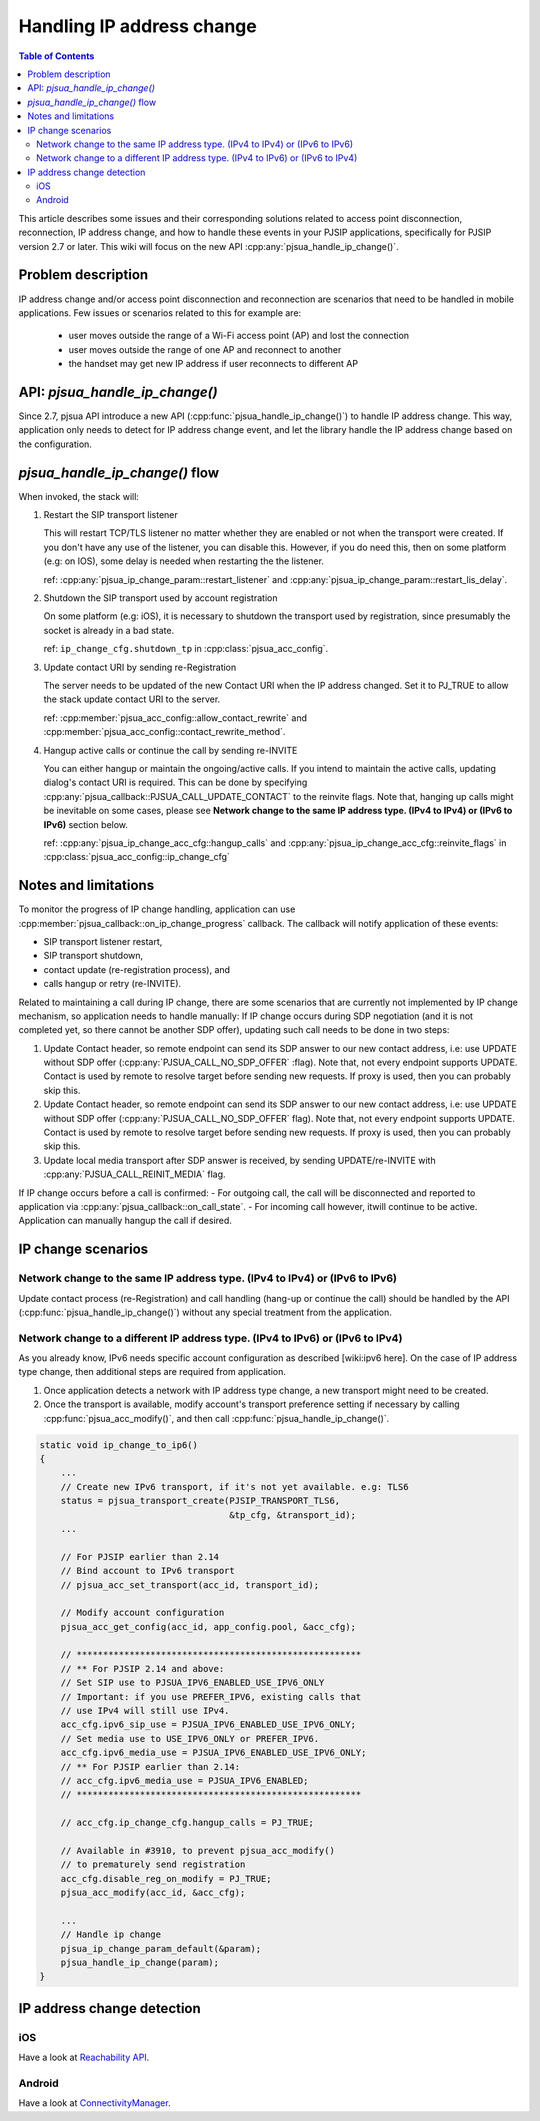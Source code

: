 Handling IP address change
=========================================

.. contents:: Table of Contents
    :depth: 2


This article describes some issues and their corresponding solutions related to access point disconnection, reconnection, IP address change, and how to handle these events in your PJSIP applications, specifically 
for PJSIP version 2.7 or later. This wiki will focus on the new API :cpp:any:`pjsua_handle_ip_change()`.


Problem description
----------------------

IP address change and/or access point disconnection and reconnection are scenarios that need to be handled in mobile applications. Few issues or scenarios related to this for example are:

 - user moves outside the range of a Wi-Fi access point (AP) and lost the connection
 - user moves outside the range of one AP and reconnect to another
 - the handset may get new IP address if user reconnects to different AP


API: *pjsua_handle_ip_change()*
------------------------------------------------------------------
Since 2.7, pjsua API introduce a new API (:cpp:func:`pjsua_handle_ip_change()`) to handle IP address change. This way, application only needs to detect for IP address change event, and let the library
handle the IP address change based on the configuration. 



*pjsua_handle_ip_change()* flow
--------------------------------------------
When invoked, the stack will:

1. Restart the SIP transport listener

   This will restart TCP/TLS listener no matter whether they are enabled or not when the transport were created. If you don't have any use of the listener, you can disable this.
   However, if you do need this, then on some platform (e.g: on IOS), some delay is needed when restarting the the listener.

   ref: :cpp:any:`pjsua_ip_change_param::restart_listener` and :cpp:any:`pjsua_ip_change_param::restart_lis_delay`.

2. Shutdown the SIP transport used by account registration

   On some platform (e.g: iOS), it is necessary to shutdown the transport used by registration, since presumably the socket is already in a bad state.

   ref: ``ip_change_cfg.shutdown_tp`` in :cpp:class:`pjsua_acc_config`.

3. Update contact URI by sending re-Registration

   The server needs to be updated of the new Contact URI when the IP address changed. Set it to PJ_TRUE to allow the stack update contact URI to the server.

   ref: :cpp:member:`pjsua_acc_config::allow_contact_rewrite` and :cpp:member:`pjsua_acc_config::contact_rewrite_method`.

4. Hangup active calls or continue the call by sending re-INVITE

   You can either hangup or maintain the ongoing/active calls. If you intend to maintain the active calls, updating dialog's contact URI is required. This can be done by specifying :cpp:any:`pjsua_callback::PJSUA_CALL_UPDATE_CONTACT` to the reinvite flags. Note that, hanging up calls might be inevitable on some cases, please see
   **Network change to the same IP address type. (IPv4 to IPv4) or (IPv6 to IPv6)** section below.

   ref: :cpp:any:`pjsua_ip_change_acc_cfg::hangup_calls` and :cpp:any:`pjsua_ip_change_acc_cfg::reinvite_flags` in :cpp:class:`pjsua_acc_config::ip_change_cfg`


Notes and limitations
----------------------
To monitor the progress of IP change handling, application can use :cpp:member:`pjsua_callback::on_ip_change_progress` callback. The callback will notify application of these events:

- SIP transport listener restart,
- SIP transport shutdown,
- contact update (re-registration process), and
- calls hangup or retry (re-INVITE).

Related to maintaining a call during IP change, there are some scenarios that are currently not implemented by IP change mechanism, so application needs to handle manually: If IP change occurs during SDP negotiation (and it is not completed yet, so there cannot be another SDP offer), updating such call needs to be done in two steps:

#. Update Contact header, so remote endpoint can send its SDP answer to our new contact address, i.e: use UPDATE without SDP offer (:cpp:any:`PJSUA_CALL_NO_SDP_OFFER` :flag). Note that, not every endpoint supports UPDATE. Contact is used by remote to resolve target before sending new requests. If proxy is used, then you can probably skip this.
#. Update Contact header, so remote endpoint can send its SDP answer to our new contact address, i.e: use UPDATE without SDP offer (:cpp:any:`PJSUA_CALL_NO_SDP_OFFER` flag). Note that, not every endpoint supports UPDATE. Contact is used by remote to resolve target before sending new requests. If proxy is used, then you can probably skip this.
#. Update local media transport after SDP answer is received, by sending UPDATE/re-INVITE with :cpp:any:`PJSUA_CALL_REINIT_MEDIA` flag.

If IP change occurs before a call is confirmed:
- For outgoing call, the call will be disconnected and reported to application via :cpp:any:`pjsua_callback::on_call_state`.
- For incoming call however, itwill continue to be active. Application can manually hangup the call if desired.

IP change scenarios
----------------------

Network change to the same IP address type. (IPv4 to IPv4) or (IPv6 to IPv6)
^^^^^^^^^^^^^^^^^^^^^^^^^^^^^^^^^^^^^^^^^^^^^^^^^^^^^^^^^^^^^^^^^^^^^^^^^^^^^^^

Update contact process (re-Registration) and call handling (hang-up or continue the call) should be handled by the API (:cpp:func:`pjsua_handle_ip_change()`) without any special treatment from the application. 

Network change to a different IP address type. (IPv4 to IPv6) or (IPv6 to IPv4)
^^^^^^^^^^^^^^^^^^^^^^^^^^^^^^^^^^^^^^^^^^^^^^^^^^^^^^^^^^^^^^^^^^^^^^^^^^^^^^^^^

As you already know, IPv6 needs specific account configuration as described [wiki:ipv6 here].
On the case of IP address type change, then additional steps are required from application.

#. Once application detects a network with IP address type change, a new transport might need to be created.

#. Once the transport is available, modify account's transport preference setting if necessary by calling :cpp:func:`pjsua_acc_modify()`, and then call :cpp:func:`pjsua_handle_ip_change()`.

.. code-block:: c

    static void ip_change_to_ip6()
    {
        ...
        // Create new IPv6 transport, if it's not yet available. e.g: TLS6
        status = pjsua_transport_create(PJSIP_TRANSPORT_TLS6,
                                        &tp_cfg, &transport_id);
        ...

        // For PJSIP earlier than 2.14
        // Bind account to IPv6 transport
        // pjsua_acc_set_transport(acc_id, transport_id);

        // Modify account configuration
        pjsua_acc_get_config(acc_id, app_config.pool, &acc_cfg);

        // ******************************************************
        // ** For PJSIP 2.14 and above:
        // Set SIP use to PJSUA_IPV6_ENABLED_USE_IPV6_ONLY
        // Important: if you use PREFER_IPV6, existing calls that
        // use IPv4 will still use IPv4.
        acc_cfg.ipv6_sip_use = PJSUA_IPV6_ENABLED_USE_IPV6_ONLY;
        // Set media use to USE_IPV6_ONLY or PREFER_IPV6.
        acc_cfg.ipv6_media_use = PJSUA_IPV6_ENABLED_USE_IPV6_ONLY;
        // ** For PJSIP earlier than 2.14:
        // acc_cfg.ipv6_media_use = PJSUA_IPV6_ENABLED;
        // ******************************************************

        // acc_cfg.ip_change_cfg.hangup_calls = PJ_TRUE;

        // Available in #3910, to prevent pjsua_acc_modify()
        // to prematurely send registration
        acc_cfg.disable_reg_on_modify = PJ_TRUE;
        pjsua_acc_modify(acc_id, &acc_cfg);

        ...
        // Handle ip change
        pjsua_ip_change_param_default(&param);
        pjsua_handle_ip_change(param);
    }



IP address change detection
----------------------------------

iOS
^^^^^^^^^^^^^^^^^^^^^^^^^^^^^^^^^^^^^^^^^^^^^^^^^^^^^^^^^^^^^^^^^^^^^^^^^^^^^^^^^
Have a look at `Reachability API <https://developer.apple.com/library/content/samplecode/Reachability/Introduction/Intro.html>`__.

Android
^^^^^^^^^^^^^^^^^^^^^^^^^^^^^^^^^^^^^^^^^^^^^^^^^^^^^^^^^^^^^^^^^^^^^^^^^^^^^^^^^
Have a look at `ConnectivityManager <https://developer.android.com/training/monitoring-device-state/connectivity-monitoring.html>`__.



